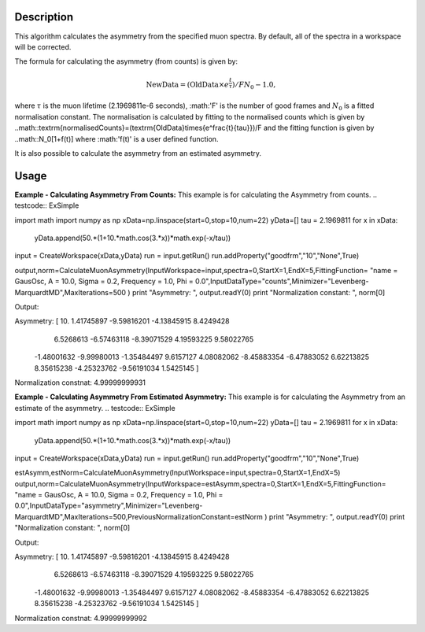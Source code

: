 .. algorithm::

.. summary::

.. alias::

.. properties::

Description
-----------

This algorithm calculates the asymmetry from the specified muon
spectra. By default, all of the spectra
in a workspace will be corrected.

The formula for calculating the asymmetry (from counts) is given by:

.. math:: \textrm{NewData} = (\textrm{OldData}\times{e^\frac{t}{\tau}})/F N_0 - 1.0,

where :math:`\tau` is the muon lifetime (2.1969811e-6 seconds), :math:'F' is the number of good frames and :math:`N_0` is a
fitted normalisation constant. The normalisation is calculated by fitting to the normalised counts which is given by
..math::\textrm{normalisedCounts}=(\textrm{OldData}\times{e^\frac{t}{\tau}})/F
and the fitting function is given by
..math::N_0[1+f(t)] 
where :math:'f(t)' is a user defined function. 

It is also possible to calculate the asymmetry from an estimated asymmetry. 

Usage
-----

**Example - Calculating Asymmetry From Counts:**
This example is for calculating the Asymmetry from counts.
.. testcode:: ExSimple

import math
import numpy as np
xData=np.linspace(start=0,stop=10,num=22)
yData=[]
tau =  2.1969811
for x in xData:
    yData.append(50.*(1+10.*math.cos(3.*x))*math.exp(-x/tau))
input = CreateWorkspace(xData,yData)
run = input.getRun()
run.addProperty("goodfrm","10","None",True)

output,norm=CalculateMuonAsymmetry(InputWorkspace=input,spectra=0,StartX=1,EndX=5,FittingFunction= "name = GausOsc, A = 10.0, Sigma = 0.2, Frequency = 1.0, Phi = 0.0",InputDataType="counts",Minimizer="Levenberg-MarquardtMD",MaxIterations=500 )
print "Asymmetry: ", output.readY(0)
print "Normalization constant: ", norm[0]

Output:

.. testoutput:: ExSimple
Asymmetry:  [ 10.           1.41745897  -9.59816201  -4.13845915   8.4249428
   6.5268613   -6.57463118  -8.39071529   4.19593225   9.58022765
  -1.48001632  -9.99980013  -1.35484497   9.6157127    4.08082062
  -8.45883354  -6.47883052   6.62213825   8.35615238  -4.25323762
  -9.56191034   1.5425145 ]
Normalization constnat: 4.99999999931

**Example - Calculating Asymmetry From Estimated Asymmetry:**
This example is for calculating the Asymmetry from an estimate of the asymmetry.
.. testcode:: ExSimple

import math
import numpy as np
xData=np.linspace(start=0,stop=10,num=22)
yData=[]
tau =  2.1969811
for x in xData:
    yData.append(50.*(1+10.*math.cos(3.*x))*math.exp(-x/tau))
input = CreateWorkspace(xData,yData)
run = input.getRun()
run.addProperty("goodfrm","10","None",True)

estAsymm,estNorm=CalculateMuonAsymmetry(InputWorkspace=input,spectra=0,StartX=1,EndX=5)
output,norm=CalculateMuonAsymmetry(InputWorkspace=estAsymm,spectra=0,StartX=1,EndX=5,FittingFunction= "name = GausOsc, A = 10.0, Sigma = 0.2, Frequency = 1.0, Phi = 0.0",InputDataType="asymmetry",Minimizer="Levenberg-MarquardtMD",MaxIterations=500,PreviousNormalizationConstant=estNorm )
print "Asymmetry: ", output.readY(0)
print "Normalization constant: ", norm[0]

Output:

.. testoutput:: ExSimple
Asymmetry:  [ 10.           1.41745897  -9.59816201  -4.13845915   8.4249428
   6.5268613   -6.57463118  -8.39071529   4.19593225   9.58022765
  -1.48001632  -9.99980013  -1.35484497   9.6157127    4.08082062
  -8.45883354  -6.47883052   6.62213825   8.35615238  -4.25323762
  -9.56191034   1.5425145 ]
Normalization constnat: 4.99999999992

.. categories::

.. sourcelink::
